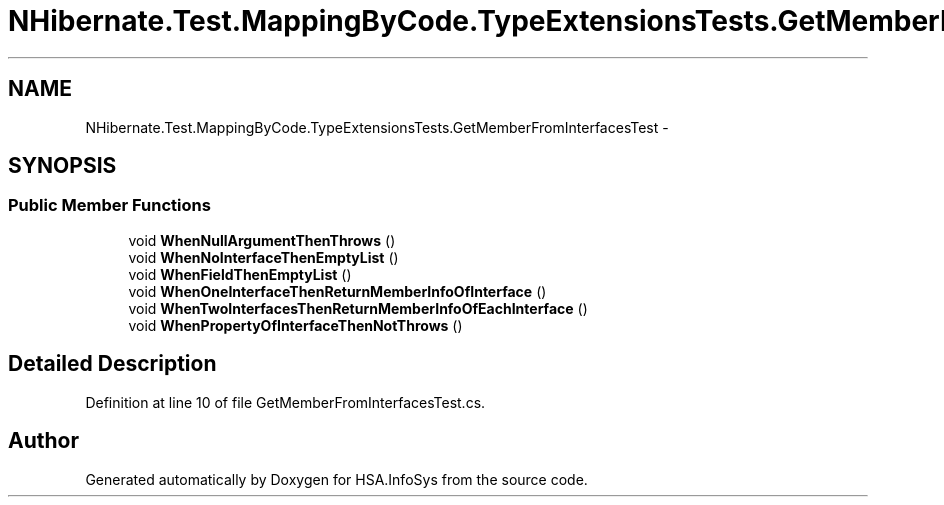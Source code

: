 .TH "NHibernate.Test.MappingByCode.TypeExtensionsTests.GetMemberFromInterfacesTest" 3 "Fri Jul 5 2013" "Version 1.0" "HSA.InfoSys" \" -*- nroff -*-
.ad l
.nh
.SH NAME
NHibernate.Test.MappingByCode.TypeExtensionsTests.GetMemberFromInterfacesTest \- 
.SH SYNOPSIS
.br
.PP
.SS "Public Member Functions"

.in +1c
.ti -1c
.RI "void \fBWhenNullArgumentThenThrows\fP ()"
.br
.ti -1c
.RI "void \fBWhenNoInterfaceThenEmptyList\fP ()"
.br
.ti -1c
.RI "void \fBWhenFieldThenEmptyList\fP ()"
.br
.ti -1c
.RI "void \fBWhenOneInterfaceThenReturnMemberInfoOfInterface\fP ()"
.br
.ti -1c
.RI "void \fBWhenTwoInterfacesThenReturnMemberInfoOfEachInterface\fP ()"
.br
.ti -1c
.RI "void \fBWhenPropertyOfInterfaceThenNotThrows\fP ()"
.br
.in -1c
.SH "Detailed Description"
.PP 
Definition at line 10 of file GetMemberFromInterfacesTest\&.cs\&.

.SH "Author"
.PP 
Generated automatically by Doxygen for HSA\&.InfoSys from the source code\&.
